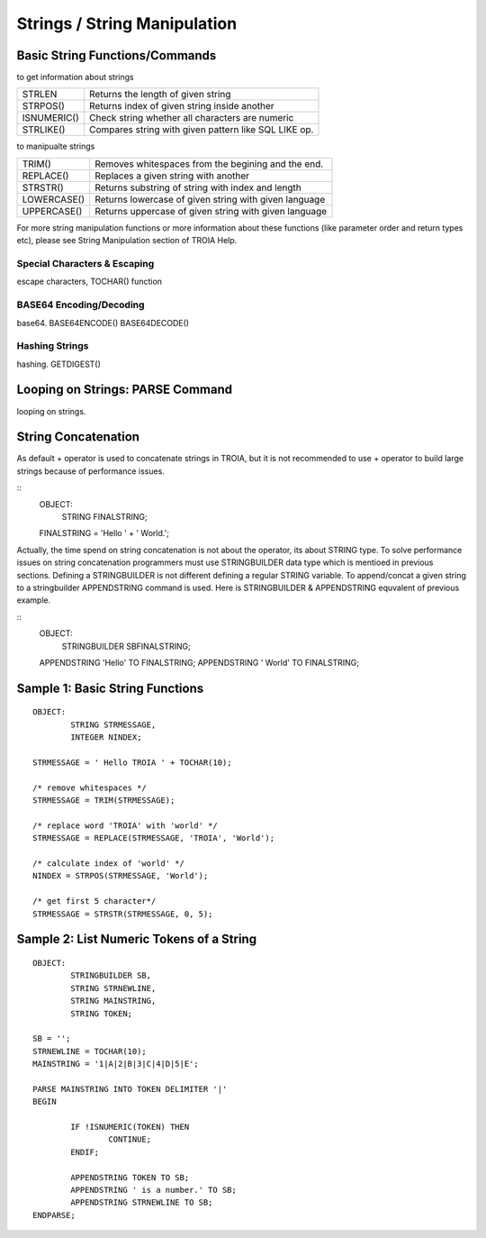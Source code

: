 

=============================
Strings / String Manipulation
=============================

	
Basic String Functions/Commands
-------------------------------

to get information about strings

+-------------+------------------------------------------------------+
| STRLEN      | Returns the length of given string                   |
+-------------+------------------------------------------------------+
| STRPOS()    | Returns index of given string inside another         |
+-------------+------------------------------------------------------+
| ISNUMERIC() | Check string whether all characters are numeric      |
+-------------+------------------------------------------------------+
| STRLIKE()   | Compares string with given pattern like SQL LIKE op. |
+-------------+------------------------------------------------------+


to manipualte strings

+-------------+------------------------------------------------------+
| TRIM()      | Removes whitespaces from the begining and the end.   |
+-------------+------------------------------------------------------+
| REPLACE()   | Replaces a given string with another                 |
+-------------+------------------------------------------------------+
| STRSTR()    | Returns substring of string with index and length    |
+-------------+------------------------------------------------------+
| LOWERCASE() | Returns lowercase of given string with given language|
+-------------+------------------------------------------------------+
| UPPERCASE() | Returns uppercase of given string with given language|
+-------------+------------------------------------------------------+


For more string manipulation functions or more information about these functions (like parameter order and return types etc), please see String Manipulation section of TROIA Help.

Special Characters & Escaping
=====================================
escape characters, TOCHAR() function


BASE64 Encoding/Decoding
========================
base64.
BASE64ENCODE()
BASE64DECODE()

Hashing Strings
===============
hashing.
GETDIGEST()



Looping on Strings: PARSE Command
---------------------------------

looping on strings.


String Concatenation
--------------------

As default + operator is used to concatenate strings in TROIA, but it is not recommended to use + operator to build large strings because of performance issues.

::
	OBJECT:
		STRING FINALSTRING;
		
	FINALSTRING = 'Hello ' + ' World.';
	
Actually, the time spend on string concatenation is not about the operator, its about STRING type. To solve performance issues on string concatenation programmers must use STRINGBUILDER data type which is mentioed in previous sections. Defining a STRINGBUILDER is not different defining a regular STRING variable. To append/concat a given string to a stringbuilder APPENDSTRING command is used. Here is STRINGBUILDER & APPENDSTRING equvalent of previous example.

::
	OBJECT:
		STRINGBUILDER SBFINALSTRING;
		
	APPENDSTRING 'Hello' TO FINALSTRING;
	APPENDSTRING ' World' TO FINALSTRING;


Sample 1: Basic String Functions
--------------------------------

::

	OBJECT:
		STRING STRMESSAGE,
		INTEGER NINDEX;

	STRMESSAGE = ' Hello TROIA ' + TOCHAR(10);

	/* remove whitespaces */
	STRMESSAGE = TRIM(STRMESSAGE);

	/* replace word 'TROIA' with 'world' */
	STRMESSAGE = REPLACE(STRMESSAGE, 'TROIA', 'World');

	/* calculate index of 'world' */
	NINDEX = STRPOS(STRMESSAGE, 'World');

	/* get first 5 character*/
	STRMESSAGE = STRSTR(STRMESSAGE, 0, 5);	


Sample 2: List Numeric Tokens of a String
-----------------------------------------

::

	OBJECT:
		STRINGBUILDER SB,
		STRING STRNEWLINE,
		STRING MAINSTRING,
		STRING TOKEN;

	SB = '';
	STRNEWLINE = TOCHAR(10);
	MAINSTRING = '1|A|2|B|3|C|4|D|5|E';

	PARSE MAINSTRING INTO TOKEN DELIMITER '|'
	BEGIN

		IF !ISNUMERIC(TOKEN) THEN
			CONTINUE;
		ENDIF;

		APPENDSTRING TOKEN TO SB;
		APPENDSTRING ' is a number.' TO SB;
		APPENDSTRING STRNEWLINE TO SB;
	ENDPARSE;



